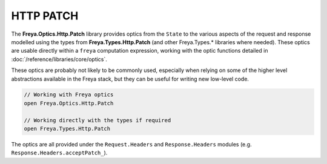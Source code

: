 HTTP PATCH
==========

The **Freya.Optics.Http.Patch** library provides optics from the ``State`` to the various aspects of the request and response modelled using the types from **Freya.Types.Http.Patch** (and other Freya.Types.* libraries where needed). These optics are usable directly within a ``freya`` computation expression, working with the optic functions detailed in :doc:`/reference/libraries/core/optics`.

These optics are probably not likely to be commonly used, especially when relying on some of the higher level abstractions available in the Freya stack, but they can be useful for writing new low-level code.

.. code-block:: fsharp

   // Working with Freya optics
   open Freya.Optics.Http.Patch

   // Working directly with the types if required
   open Freya.Types.Http.Patch

The optics are all provided under the ``Request.Headers`` and ``Response.Headers`` modules (e.g. ``Response.Headers.acceptPatch_``).
